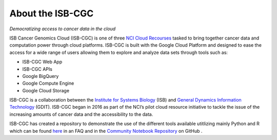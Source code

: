 ******************
About the ISB-CGC
******************

*Democratizing access to cancer data in the cloud*

ISB Cancer Genomics Cloud (ISB-CGC) is one of three `NCI Cloud Recourses <https://datascience.cancer.gov/data-commons/cloud-resources>`_ tasked to bring together cancer data and computation power through cloud platforms. ISB-CGC is built with the Google Cloud Platform and designed to ease the access for a wide range of users allowing them to explore and analyze data sets through tools such as:

- ISB-CGC Web App
- ISB-CGC APIs
- Google BigQuery
- Google Compute Engine
- Google Cloud Storage

ISB-CGC is a collaboration between the `Institute for Systems Biology <https://systemsbiology.org/>`_ (ISB) and `General Dynamics Information Technology <https://www.gdit.com/>`_ (GDIT). ISB-CGC began in 2016 as part of the NCI’s pilot cloud resource initiative to tackle the issue of the increasing amounts of cancer data and the accessibility to the data.

ISB-CGC has created a repository to demonstrate the use of the different tools available utitlizing mainly Python and R which can be found `here <https://isb-cancer-genomics-cloud.readthedocs.io/en/latest/sections/HowTos.html>`_ in an FAQ and in the  `Community Notebook Repository <https://github.com/isb-cgc/Community-Notebooks>`_ on GitHub .
